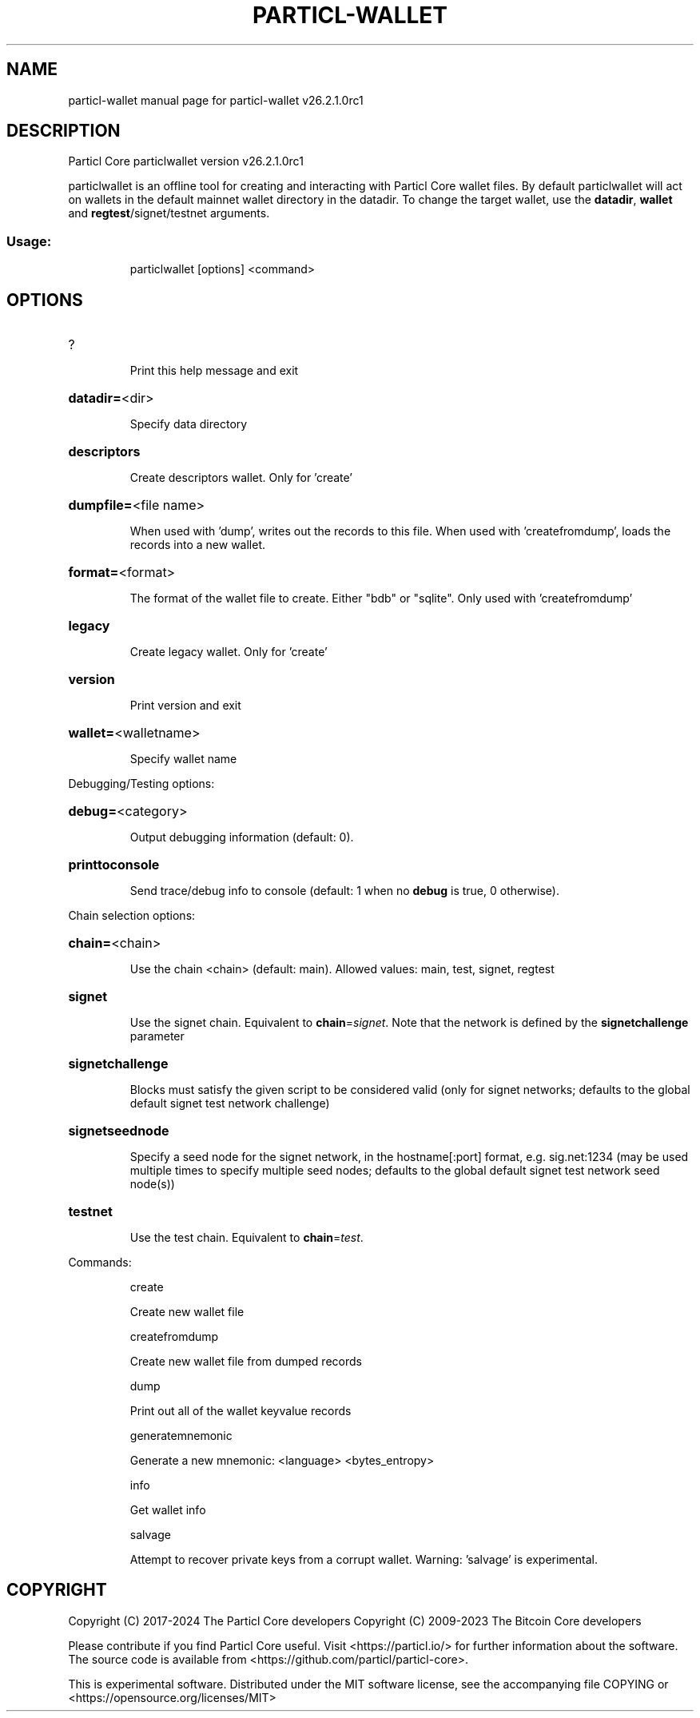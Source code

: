 .\" DO NOT MODIFY THIS FILE!  It was generated by help2man 1.49.3.
.TH PARTICL-WALLET "1" "June 2024" "particl-wallet v26.2.1.0rc1" "User Commands"
.SH NAME
particl-wallet  manual page for particl-wallet v26.2.1.0rc1
.SH DESCRIPTION
Particl Core particlwallet version v26.2.1.0rc1
.PP
particlwallet is an offline tool for creating and interacting with Particl Core wallet files.
By default particlwallet will act on wallets in the default mainnet wallet directory in the datadir.
To change the target wallet, use the \fBdatadir\fR, \fBwallet\fR and \fBregtest\fR/signet/testnet arguments.
.SS "Usage:"
.IP
particlwallet [options] <command>
.SH OPTIONS
.HP
?
.IP
Print this help message and exit
.HP
\fBdatadir=\fR<dir>
.IP
Specify data directory
.HP
\fBdescriptors\fR
.IP
Create descriptors wallet. Only for 'create'
.HP
\fBdumpfile=\fR<file name>
.IP
When used with 'dump', writes out the records to this file. When used
with 'createfromdump', loads the records into a new wallet.
.HP
\fBformat=\fR<format>
.IP
The format of the wallet file to create. Either "bdb" or "sqlite". Only
used with 'createfromdump'
.HP
\fBlegacy\fR
.IP
Create legacy wallet. Only for 'create'
.HP
\fBversion\fR
.IP
Print version and exit
.HP
\fBwallet=\fR<walletname>
.IP
Specify wallet name
.PP
Debugging/Testing options:
.HP
\fBdebug=\fR<category>
.IP
Output debugging information (default: 0).
.HP
\fBprinttoconsole\fR
.IP
Send trace/debug info to console (default: 1 when no \fBdebug\fR is true, 0
otherwise).
.PP
Chain selection options:
.HP
\fBchain=\fR<chain>
.IP
Use the chain <chain> (default: main). Allowed values: main, test,
signet, regtest
.HP
\fBsignet\fR
.IP
Use the signet chain. Equivalent to \fBchain\fR=\fI\,signet\/\fR. Note that the network
is defined by the \fBsignetchallenge\fR parameter
.HP
\fBsignetchallenge\fR
.IP
Blocks must satisfy the given script to be considered valid (only for
signet networks; defaults to the global default signet test
network challenge)
.HP
\fBsignetseednode\fR
.IP
Specify a seed node for the signet network, in the hostname[:port]
format, e.g. sig.net:1234 (may be used multiple times to specify
multiple seed nodes; defaults to the global default signet test
network seed node(s))
.HP
\fBtestnet\fR
.IP
Use the test chain. Equivalent to \fBchain\fR=\fI\,test\/\fR.
.PP
Commands:
.IP
create
.IP
Create new wallet file
.IP
createfromdump
.IP
Create new wallet file from dumped records
.IP
dump
.IP
Print out all of the wallet keyvalue records
.IP
generatemnemonic
.IP
Generate a new mnemonic: <language> <bytes_entropy>
.IP
info
.IP
Get wallet info
.IP
salvage
.IP
Attempt to recover private keys from a corrupt wallet. Warning:
\&'salvage' is experimental.
.SH COPYRIGHT
Copyright (C) 2017-2024 The Particl Core developers
Copyright (C) 2009-2023 The Bitcoin Core developers

Please contribute if you find Particl Core useful. Visit <https://particl.io/>
for further information about the software.
The source code is available from <https://github.com/particl/particl-core>.

This is experimental software.
Distributed under the MIT software license, see the accompanying file COPYING
or <https://opensource.org/licenses/MIT>
